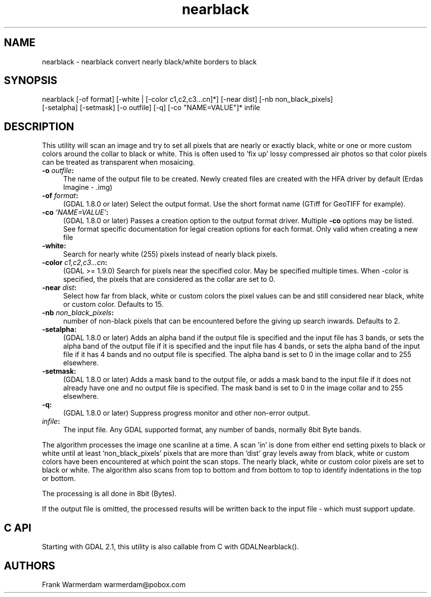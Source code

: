 .TH "nearblack" 1 "Wed Oct 19 2016" "GDAL" \" -*- nroff -*-
.ad l
.nh
.SH NAME
nearblack \- nearblack 
convert nearly black/white borders to black
.SH "SYNOPSIS"
.PP
.PP
.nf
nearblack [-of format] [-white | [-color c1,c2,c3...cn]*] [-near dist] [-nb non_black_pixels]
          [-setalpha] [-setmask] [-o outfile] [-q]  [-co "NAME=VALUE"]* infile
.fi
.PP
.SH "DESCRIPTION"
.PP
This utility will scan an image and try to set all pixels that are nearly or exactly black, white or one or more custom colors around the collar to black or white\&. This is often used to 'fix up' lossy compressed air photos so that color pixels can be treated as transparent when mosaicing\&.
.PP
.IP "\fB\fB-o\fP \fIoutfile\fP:\fP" 1c
The name of the output file to be created\&. Newly created files are created with the HFA driver by default (Erdas Imagine - \&.img) 
.IP "\fB\fB-of\fP \fIformat\fP:\fP" 1c
(GDAL 1\&.8\&.0 or later) Select the output format\&. Use the short format name (GTiff for GeoTIFF for example)\&. 
.IP "\fB\fB-co\fP \fI'NAME=VALUE'\fP:\fP" 1c
(GDAL 1\&.8\&.0 or later) Passes a creation option to the output format driver\&. Multiple \fB-co\fP options may be listed\&. See format specific documentation for legal creation options for each format\&. Only valid when creating a new file 
.IP "\fB\fB-white\fP:\fP" 1c
Search for nearly white (255) pixels instead of nearly black pixels\&.  
.IP "\fB\fB-color\fP \fIc1,c2,c3\&.\&.\&.cn\fP:\fP" 1c
(GDAL >= 1\&.9\&.0) Search for pixels near the specified color\&. May be specified multiple times\&. When -color is specified, the pixels that are considered as the collar are set to 0\&.  
.IP "\fB\fB-near\fP \fIdist\fP:\fP" 1c
Select how far from black, white or custom colors the pixel values can be and still considered near black, white or custom color\&. Defaults to 15\&.  
.IP "\fB\fB-nb\fP \fInon_black_pixels\fP:\fP" 1c
number of non-black pixels that can be encountered before the giving up search inwards\&. Defaults to 2\&.  
.IP "\fB\fB-setalpha\fP:\fP" 1c
(GDAL 1\&.8\&.0 or later) Adds an alpha band if the output file is specified and the input file has 3 bands, or sets the alpha band of the output file if it is specified and the input file has 4 bands, or sets the alpha band of the input file if it has 4 bands and no output file is specified\&. The alpha band is set to 0 in the image collar and to 255 elsewhere\&.  
.IP "\fB\fB-setmask\fP:\fP" 1c
(GDAL 1\&.8\&.0 or later) Adds a mask band to the output file, or adds a mask band to the input file if it does not already have one and no output file is specified\&. The mask band is set to 0 in the image collar and to 255 elsewhere\&.  
.IP "\fB\fB-q\fP:\fP" 1c
(GDAL 1\&.8\&.0 or later) Suppress progress monitor and other non-error output\&. 
.IP "\fB\fIinfile\fP:\fP" 1c
The input file\&. Any GDAL supported format, any number of bands, normally 8bit Byte bands\&.  
.PP
.PP
The algorithm processes the image one scanline at a time\&. A scan 'in' is done from either end setting pixels to black or white until at least 'non_black_pixels' pixels that are more than 'dist' gray levels away from black, white or custom colors have been encountered at which point the scan stops\&. The nearly black, white or custom color pixels are set to black or white\&. The algorithm also scans from top to bottom and from bottom to top to identify indentations in the top or bottom\&.
.PP
The processing is all done in 8bit (Bytes)\&.
.PP
If the output file is omitted, the processed results will be written back to the input file - which must support update\&.
.SH "C API"
.PP
Starting with GDAL 2\&.1, this utility is also callable from C with GDALNearblack()\&.
.SH "AUTHORS"
.PP
Frank Warmerdam warmerdam@pobox.com 
